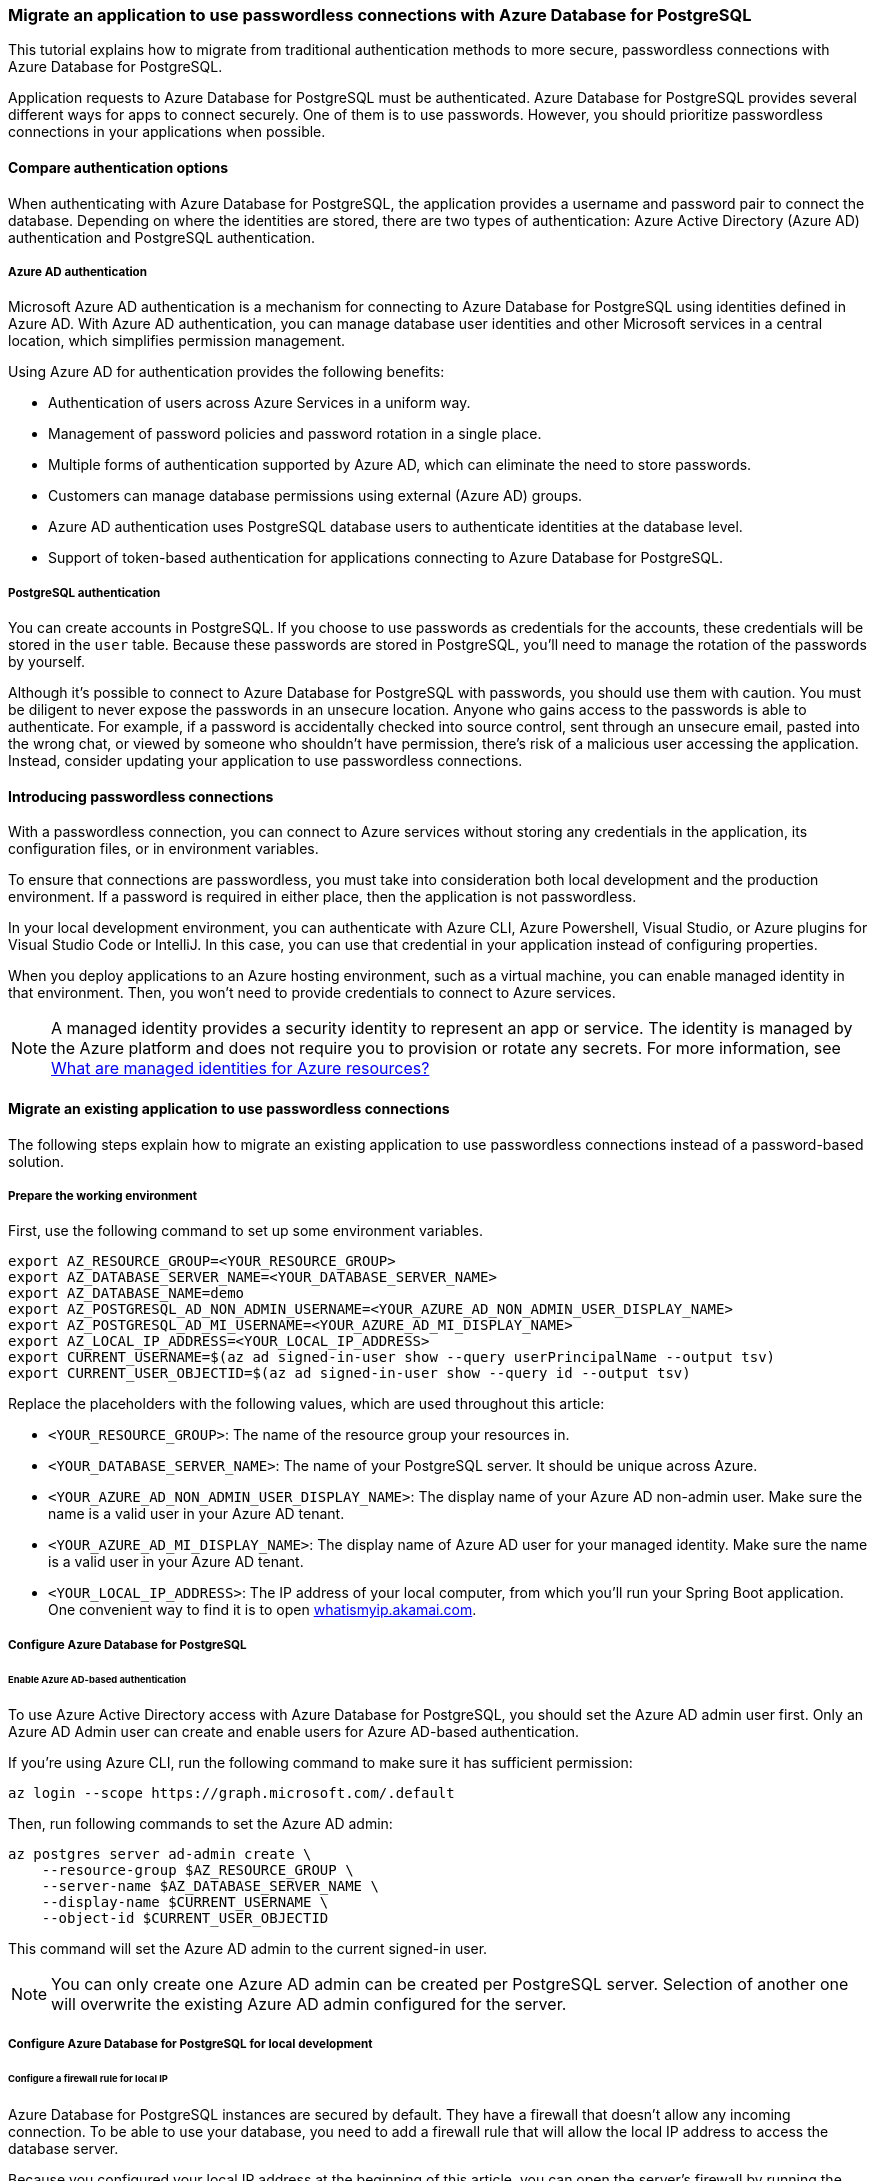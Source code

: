 === Migrate an application to use passwordless connections with Azure Database for PostgreSQL

This tutorial explains how to migrate from traditional authentication methods to more secure, passwordless connections with Azure Database for PostgreSQL.

Application requests to Azure Database for PostgreSQL must be authenticated. Azure Database for PostgreSQL provides several different ways for apps to connect securely. One of them is to use passwords. However, you should prioritize passwordless connections in your applications when possible.

==== Compare authentication options

When authenticating with Azure Database for PostgreSQL, the application provides a username and password pair to connect the database. Depending on where the identities are stored, there are two types of authentication: Azure Active Directory (Azure AD) authentication and PostgreSQL authentication.

===== Azure AD authentication

Microsoft Azure AD authentication is a mechanism for connecting to Azure Database for PostgreSQL using identities defined in Azure AD. With Azure AD authentication, you can manage database user identities and other Microsoft services in a central location, which simplifies permission management.

Using Azure AD for authentication provides the following benefits:

- Authentication of users across Azure Services in a uniform way.
- Management of password policies and password rotation in a single place.
- Multiple forms of authentication supported by Azure AD, which can eliminate the need to store passwords.
- Customers can manage database permissions using external (Azure AD) groups.
- Azure AD authentication uses PostgreSQL database users to authenticate identities at the database level.
- Support of token-based authentication for applications connecting to Azure Database for PostgreSQL.

===== PostgreSQL authentication

You can create accounts in PostgreSQL. If you choose to use passwords as credentials for the accounts, these credentials will be stored in the `user` table. Because these passwords are stored in PostgreSQL, you'll need to manage the rotation of the passwords by yourself.

Although it's possible to connect to Azure Database for PostgreSQL with passwords, you should use them with caution. You must be diligent to never expose the passwords in an unsecure location. Anyone who gains access to the passwords is able to authenticate. For example, if a password is accidentally checked into source control, sent through an unsecure email, pasted into the wrong chat, or viewed by someone who shouldn't have permission, there's risk of a malicious user accessing the application. Instead, consider updating your application to use passwordless connections.

==== Introducing passwordless connections

With a passwordless connection, you can connect to Azure services without storing any credentials in the application, its configuration files, or in environment variables.

To ensure that connections are passwordless, you must take into consideration both local development and the production environment. If a password is required in either place, then the application is not passwordless.

In your local development environment, you can authenticate with Azure CLI, Azure Powershell, Visual Studio, or Azure plugins for Visual Studio Code or IntelliJ. In this case, you can use that credential in your application instead of configuring properties.

When you deploy applications to an Azure hosting environment, such as a virtual machine, you can enable managed identity in that environment. Then, you won't need to provide credentials to connect to Azure services.

NOTE: A managed identity provides a security identity to represent an app or service. The identity is managed by the Azure platform and does not require you to provision or rotate any secrets. For more information, see link:https://learn.microsoft.com/azure/active-directory/managed-identities-azure-resources/overview[What are managed identities for Azure resources?]

==== Migrate an existing application to use passwordless connections

The following steps explain how to migrate an existing application to use passwordless connections instead of a password-based solution.

===== Prepare the working environment

First, use the following command to set up some environment variables.

[source,bash]
----
export AZ_RESOURCE_GROUP=<YOUR_RESOURCE_GROUP>
export AZ_DATABASE_SERVER_NAME=<YOUR_DATABASE_SERVER_NAME>
export AZ_DATABASE_NAME=demo
export AZ_POSTGRESQL_AD_NON_ADMIN_USERNAME=<YOUR_AZURE_AD_NON_ADMIN_USER_DISPLAY_NAME>
export AZ_POSTGRESQL_AD_MI_USERNAME=<YOUR_AZURE_AD_MI_DISPLAY_NAME>
export AZ_LOCAL_IP_ADDRESS=<YOUR_LOCAL_IP_ADDRESS>
export CURRENT_USERNAME=$(az ad signed-in-user show --query userPrincipalName --output tsv)
export CURRENT_USER_OBJECTID=$(az ad signed-in-user show --query id --output tsv)
----

Replace the placeholders with the following values, which are used throughout this article:

- `<YOUR_RESOURCE_GROUP>`: The name of the resource group your resources in.
- `<YOUR_DATABASE_SERVER_NAME>`: The name of your PostgreSQL server. It should be unique across Azure.
- `<YOUR_AZURE_AD_NON_ADMIN_USER_DISPLAY_NAME>`: The display name of your Azure AD non-admin user. Make sure the name is a valid user in your Azure AD tenant.
- `<YOUR_AZURE_AD_MI_DISPLAY_NAME>`: The display name of Azure AD user for your managed identity. Make sure the name is a valid user in your Azure AD tenant.
- `<YOUR_LOCAL_IP_ADDRESS>`: The IP address of your local computer, from which you'll run your Spring Boot application. One convenient way to find it is to open link:http://whatismyip.akamai.com[whatismyip.akamai.com].

===== Configure Azure Database for PostgreSQL

====== Enable Azure AD-based authentication

To use Azure Active Directory access with Azure Database for PostgreSQL, you should set the Azure AD admin user first. Only an Azure AD Admin user can create and enable users for Azure AD-based authentication.

If you're using Azure CLI, run the following command to make sure it has sufficient permission:

[source,bash]
----
az login --scope https://graph.microsoft.com/.default
----

Then, run following commands to set the Azure AD admin:

[source,bash]
----
az postgres server ad-admin create \
    --resource-group $AZ_RESOURCE_GROUP \
    --server-name $AZ_DATABASE_SERVER_NAME \
    --display-name $CURRENT_USERNAME \
    --object-id $CURRENT_USER_OBJECTID
----

This command will set the Azure AD admin to the current signed-in user.

NOTE: You can only create one Azure AD admin can be created per PostgreSQL server. Selection of another one will overwrite the existing Azure AD admin configured for the server.

===== Configure Azure Database for PostgreSQL for local development

====== Configure a firewall rule for local IP

Azure Database for PostgreSQL instances are secured by default. They have a firewall that doesn't allow any incoming connection. To be able to use your database, you need to add a firewall rule that will allow the local IP address to access the database server.

Because you configured your local IP address at the beginning of this article, you can open the server's firewall by running the following command:

[source,bash]
----
az postgres server firewall-rule create \
    --resource-group $AZ_RESOURCE_GROUP \
    --name $AZ_DATABASE_SERVER_NAME-database-allow-local-ip \
    --server $AZ_DATABASE_SERVER_NAME \
    --start-ip-address $AZ_LOCAL_IP_ADDRESS \
    --end-ip-address $AZ_LOCAL_IP_ADDRESS \
    --output tsv
----

If you're connecting to your PostgreSQL server from Windows Subsystem for Linux (WSL) on a Windows computer, you'll need to add the WSL host ID to your firewall.

Obtain the IP address of your host machine by running the following command in WSL:

[source,bash]
----
cat /etc/resolv.conf
----

Copy the IP address following the term `nameserver`, then use the following command to set an environment variable for the WSL IP Address:

[source,bash]
----
AZ_WSL_IP_ADDRESS=<the-copied-IP-address>
----

Then, use the following command to open the server's firewall to your WSL-based app:

[source,bash]
----
az PostgreSQL server firewall-rule create \
    --resource-group $AZ_RESOURCE_GROUP \
    --name $AZ_DATABASE_SERVER_NAME-database-allow-local-ip-wsl \
    --server $AZ_DATABASE_SERVER_NAME \
    --start-ip-address $AZ_WSL_IP_ADDRESS \
    --end-ip-address $AZ_WSL_IP_ADDRESS \
    --output tsv
----

====== Create a PostgreSQL non-admin user and grant permission

Next, create a non-admin Azure AD user and grant all permissions on the `$AZ_DATABASE_NAME` database to it. You can change the database name `$AZ_DATABASE_NAME` to fit your needs.

Create a SQL script called *create_ad_user_local.sql* for creating a non-admin user. Add the following contents and save it locally:

[source,bash]
----
cat << EOF > create_ad_user.sql
SET aad_validate_oids_in_tenant = off;
CREATE ROLE "$AZ_POSTGRESQL_AD_NON_ADMIN_USERNAME" WITH LOGIN IN ROLE azure_ad_user;
GRANT ALL PRIVILEGES ON DATABASE $AZ_DATABASE_NAME TO "$AZ_POSTGRESQL_AD_NON_ADMIN_USERNAME";
EOF
----

Then, use the following command to run the SQL script to create the Azure AD non-admin user:

[source,bash]
----
psql "host=$AZ_DATABASE_SERVER_NAME.postgres.database.azure.com user=$CURRENT_USERNAME@$AZ_DATABASE_SERVER_NAME dbname=$AZ_DATABASE_NAME port=5432 password=`az account get-access-token --resource-type oss-rdbms --output tsv --query accessToken` sslmode=require" < create_ad_user_local.sql
----

Now use the following command to remove the temporary SQL script file:

[source,bash]
----
rm create_ad_user_local.sql
----

NOTE: You can read more detailed information about creating PostgreSQL users in link:https://learn.microsoft.com/azure/PostgreSQL/single-server/how-to-create-users[Create users in Azure Database for PostgreSQL].

===== Sign in and migrate the app code to use passwordless connections

For local development, make sure you're authenticated with the same Azure AD account you assigned the role to on your PostgreSQL. You can authenticate via the Azure CLI, Visual Studio, Azure PowerShell, or other tools such as IntelliJ.

====== Azure CLI

Sign in to Azure through the Azure CLI by using the following command:

[source,bash]
----
az login
----

====== Visual Studio

Select the **Sign in** button in the top right corner of Visual Studio.

image:https://user-images.githubusercontent.com/58474919/192263363-9626e228-f8fa-4970-b3ef-0b04d07d236a.png[visual-studio]

Sign in using the Azure AD account you assigned a role to previously.

image:https://user-images.githubusercontent.com/58474919/192256652-0ae061e6-710f-4526-b8a5-77bb61d1a43a.png[visual-studio-sgin]

====== Visual Studio Code

Make sure you have the link:https://marketplace.visualstudio.com/items?itemName=ms-vscode.azure-account[Azure Account] extension installed.

image:https://user-images.githubusercontent.com/58474919/192256734-14715d5c-ff8e-4651-bd65-006591f4b148.png[Screenshot showing the Azure extension]

Use the **CTRL + Shift + P** shortcut to open the command palette. Search for the **Azure: Sign In** command and follow the prompts to authenticate. Make sure to use the Azure AD account you assigned a role to previously from your Blob Storage account.

image:https://user-images.githubusercontent.com/58474919/192256807-2b41033e-bbc5-4459-9b10-22f1e5141747.png[Screenshot showing the Azure sign-in command]

====== PowerShell

Sign in to Azure using PowerShell by using the following command:

[source,bash]
----
Connect-AzAccount
----

Next, use the following steps to update your code to use passwordless connections. Although conceptually similar, each language uses different implementation details.

====== Java

1. Inside your project, add the following reference to the `azure-identity-providers-jdbc-postgresql` package. This library contains all of the necessary entities to implement passwordless connections.
+
[source,xml]
----
   <dependency>
       <groupId>com.azure</groupId>
       <artifactId>azure-identity-providers-jdbc-postgresql</artifactId>
       <version>1.0.0-beta.1</version>
   </dependency>
----

2. Enable the Azure PostgreSQL authentication plugin in JDBC URL. Identify the locations in your code that currently create a `java.sql.Connection` to connect to Azure Database for PostgreSQL. Update `url` and `user` in your *application.properties* file to match the following values:
+
[source,properties]
----
   url=jdbc:postgresql://$AZ_DATABASE_SERVER_NAME.postgres.database.azure.com:5432/$AZ_DATABASE_NAME?sslmode=require&   authenticationPluginClassName=com.azure.identity.providers.postgresql.AzureIdentityPostgresqlAuthenticationPlugin
   user=$AZ_POSTGRESQL_AD_NON_ADMIN_USERNAME@$AZ_DATABASE_SERVER_NAME
----

3. Replace the `$AZ_POSTGRESQL_AD_NON_ADMIN_USERNAME` and the two `$AZ_DATABASE_SERVER_NAME` variables with the value that you configured at the beginning of this article.

====== Spring

1. Inside your project, add the following reference to the `spring-cloud-azure-starter-jdbc-postgresql` package. This library contains all of the necessary entities to implement passwordless connections.
+
[source,xml]
----
   <dependency>
       <groupId>com.azure.spring</groupId>
       <artifactId>spring-cloud-azure-starter-jdbc-postgresql</artifactId>
       <version>4.4.0-beta.1</version>
   </dependency>
----

2. Update the *application.yaml* or *application.properties* file as shown in the following example. Change the `spring.datasource.username` to the Azure AD user, remove the `spring.datasource.password` property, and add `spring.datasource.azure.passwordless-enabled=true`.

[source,yaml]
----
   spring:
     datasource:
       url: jdbc:postgresql://${AZ_DATABASE_SERVER_NAME}.postgres.database.azure.com:5432/$AZ_DATABASE_NAME?sslmode=require
       username: ${AZ_POSTGRESQL_AD_NON_ADMIN_USERNAME}@${AZ_DATABASE_SERVER_NAME}
       azure:
         passwordless-enabled: true
----

====== Run the app locally

After making these code changes, run your application locally. The new configuration should pick up your local credentials if you're signed in to a compatible IDE or command line tool, such as the Azure CLI, Visual Studio, or IntelliJ. The roles you assigned to your local dev user in Azure will allow your app to connect to the Azure service locally.

===== Configure the Azure hosting environment

Once your application is configured to use passwordless connections and it runs locally, the same code can authenticate to Azure services after it's deployed to Azure. For example, an application deployed to an Azure App Service instance that has a managed identity enabled can connect to Azure Storage.

====== Service Connector

Use the following command to create a service connection between an Azure Spring Apps service instance and an Azure database instance:

[source,bash]
----
az spring connection create postgres \
    --resource-group $AZ_RESOURCE_GROUP \
    --service <service-name> \
    --app <service-instance-name> \
    --target-resource-group $AZ_RESOURCE_GROUP \
    --server $AZ_DATABASE_SERVER_NAME \
    --database $AZ_DATABASE_NAME \
    --system-identity
----

This Service Connector command will do the following in the background:

- Enable system-assigned managed identity for the Azure Spring Apps instance `<service-instance-name>`.
- Set the Azure Active Directory admin to the current signed-in user.
- Add a database user named `<service-name>/apps/<service-instance-name>` for the managed identity created in step 1, and grant all privileges of the database `$AZ_DATABASE_NAME` to this user.
- Add two configurations to `<service-instance-name>`: `spring.datasource.url` and `spring.datasource.username`.

NOTE: If you see the error message `The subscription is not registered to use Microsoft.ServiceLinker`, run the command `az provider register --namespace Microsoft.ServiceLinker` to register the Service Connector resource provider, then run the connection command again.

====== Using the Azure portal

The following steps show you how to create a system-assigned managed identity for various web hosting services. The managed identity can securely connect to other Azure Services using the app configurations you set up previously.

* Azure App Service

1. On the main overview page of your Azure App Service instance, select **Identity** from the navigation pane.

2. On the **System assigned** tab, make sure to set the **Status** field to **on**. A system assigned identity is managed by Azure internally and handles administrative tasks for you. The details and IDs of the identity are never exposed in your code.
+
image:https://user-images.githubusercontent.com/58474919/192256885-b374e965-682f-47b8-a4d7-d227a01446c7.png[Screenshot of Azure portal Identity page of App Service resource with System assigned tab showing and Status field highlighted]

3. Copy the object (principal) ID.

4. You can assign a managed identity to an Azure App Service instance with the link:https://learn.microsoft.com/cli/azure/webapp/identity[az webapp identity assign] command, as shown in the following example:

[source,bash]
----
AZ_MI_OBJECT_ID=`az webapp identity assign --resource-group $AZ_RESOURCE_GROUP --name <service-instance-name> --query principalId --output tsv`
----

* Azure Container Apps

1. On the main overview page of your Azure Container Apps instance, select **Identity** from the navigation pane.

2. On the **System assigned** tab, make sure to set the **Status** field to **on**. A system assigned identity is managed by Azure internally and handles administrative tasks for you. The details and IDs of the identity are never exposed in your code.
+
image:https://user-images.githubusercontent.com/58474919/192256985-d3bc1029-7b37-4426-b618-7eba9388e59d.png[Screenshot of Azure portal Identity page of Container App resource showing System assigned tab with Status field highlighted]

3. Copy the object (principal) ID.

4. You can assign a managed identity to an Azure Container Apps instance with the link:https://learn.microsoft.com/cli/azure/containerapp/identity[az containerapp identity assign] command, as shown in the following example:

[source,bash]
----
AZ_MI_OBJECT_ID=`az containerapp identity assign --resource-group $AZ_RESOURCE_GROUP --name <service-instance-name> --query principalId --output tsv`
----

* Azure Spring Apps

1. On the main overview page of your Azure Spring Apps instance, select **Identity** from the navigation pane.

2. On the **System assigned** tab, make sure to set the **Status** field to **on**. A system assigned identity is managed by Azure internally and handles administrative tasks for you. The details and IDs of the identity are never exposed in your code.
+
image:https://user-images.githubusercontent.com/58474919/192257073-90a09aa6-396e-43f8-98fc-1a7d4eb37ac3.png[Screenshot of Azure portal Identity page of App resource with System assigned tab showing and Status field highlighted]

3. Copy the object (principal) ID.

4. You can assign a managed identity to an Azure Spring Apps instance with the link:https://learn.microsoft.com/cli/azure/spring/app/identity[az spring app identity assign] command, as shown in the following example:

[source,bash]
----
AZ_MI_OBJECT_ID=`az spring app identity assign --resource-group $AZ_RESOURCE_GROUP --name <service-instance-name> --service <service-name> --query identity.principalId --output tsv`
----

* Azure virtual machines

1. On the main overview page of your virtual machine, select **Identity** from the navigation pane.

2. On the **System assigned** tab, make sure to set the **Status** field to **on**. A system assigned identity is managed by Azure internally and handles administrative tasks for you. The details and IDs of the identity are never exposed in your code.
+
image:https://user-images.githubusercontent.com/58474919/192257152-801de5cb-7d5a-46fb-9580-cf024537cd9d.png[Screenshot of Azure portal Identity page of Virtual machine resource with System assigned tab showing and Status field highlighted]

3. Copy the object (principal) ID.

4. You can assign a managed identity to a virtual machine with the link:https://learn.microsoft.com/cli/azure/vm/identity[az vm identity assign] command, as shown in the following example:

[source,bash]
----
AZ_MI_OBJECT_ID=`az vm identity assign --resource-group $AZ_RESOURCE_GROUP --name <service-instance-name> --query principalId --output tsv`
----

* Azure Kubernetes Service

You can assign a managed identity to an Azure Kubernetes Service instance with the link:https://learn.microsoft.com/cli/azure/aks[az aks update] command, as shown in the following example:

[source,bash]
----
AZ_MI_OBJECT_ID=`az aks update --resource-group $AZ_RESOURCE_GROUP --name <AKS-cluster-name> --enable-managed-identity --query identityProfile.kubeletidentity.objectId --output tsv`
----

====== Assign roles to the managed identity

Next, grant permissions to the managed identity you created to access your PostgreSQL instance.

These steps will create an Azure AD user for the managed identity and grant all permissions for the database `$AZ_DATABASE_NAME` to it. You can change the database name `$AZ_DATABASE_NAME` to fit your needs.

First, create a SQL script called *create_ad_user_mi.sql* for creating a non-admin user. Add the following contents and save it locally:

[source,bash]
----
AZ_POSTGRESQL_AD_MI_USERID=`az ad sp show --id $AZ_MI_OBJECT_ID --query appId --output tsv`

cat << EOF > create_ad_user_mi.sql
SET aad_validate_oids_in_tenant = off;
CREATE ROLE "$AZ_POSTGRESQL_AD_MI_USERNAME" WITH LOGIN PASSWORD '$AZ_POSTGRESQL_AD_MI_USERID' IN ROLE azure_ad_user;
GRANT ALL PRIVILEGES ON DATABASE $AZ_DATABASE_NAME TO "$AZ_POSTGRESQL_AD_MI_USERNAME";
EOF
----

Then, use the following command to run the SQL script to create the Azure AD non-admin user:

[source,bash]
----
psql "host=$AZ_DATABASE_SERVER_NAME.postgres.database.azure.com user=$CURRENT_USERNAME@$AZ_DATABASE_SERVER_NAME dbname=$AZ_DATABASE_NAME port=5432 password=`az account get-access-token --resource-type oss-rdbms --output tsv --query accessToken` sslmode=require" < create_ad_user_mi.sql
----

Now use the following command to remove the temporary SQL script file:

[source,bash]
----
rm create_ad_user_mi.sql
----

====== Test the app

Before deploying the app to the hosting environment, you need to make one more change to the code because the application is going to connect to PostgreSQL using the user created for the managed identity.

* Java

Update your code to use the user created for the managed identity:

[source,java]
----
properties.put("user", "$AZ_POSTGRESQL_AD_MI_USERNAME@$AZ_DATABASE_SERVER_NAME");
----

* Spring

Update the *application.yaml* or *application.properties* file. Change the `spring.datasource.username` to the user created for the managed identity.

[source,yaml]
----
spring:
  datasource:
    url: jdbc:postgresql://${AZ_DATABASE_SERVER_NAME}.postgres.database.azure.com:5432/$AZ_DATABASE_NAME?sslmode=require
    username: ${AZ_POSTGRESQL_AD_MI_USERNAME}@${AZ_DATABASE_SERVER_NAME}
    azure:
      passwordless-enabled: true
----

After making these code changes, you can build and redeploy the application. Then, browse to your hosted application in the browser. Your app should be able to connect to the PostgreSQL database successfully. Keep in mind that it may take several minutes for the role assignments to propagate through your Azure environment. Your application is now configured to run both locally and in a production environment without the developers having to manage secrets in the application itself.
